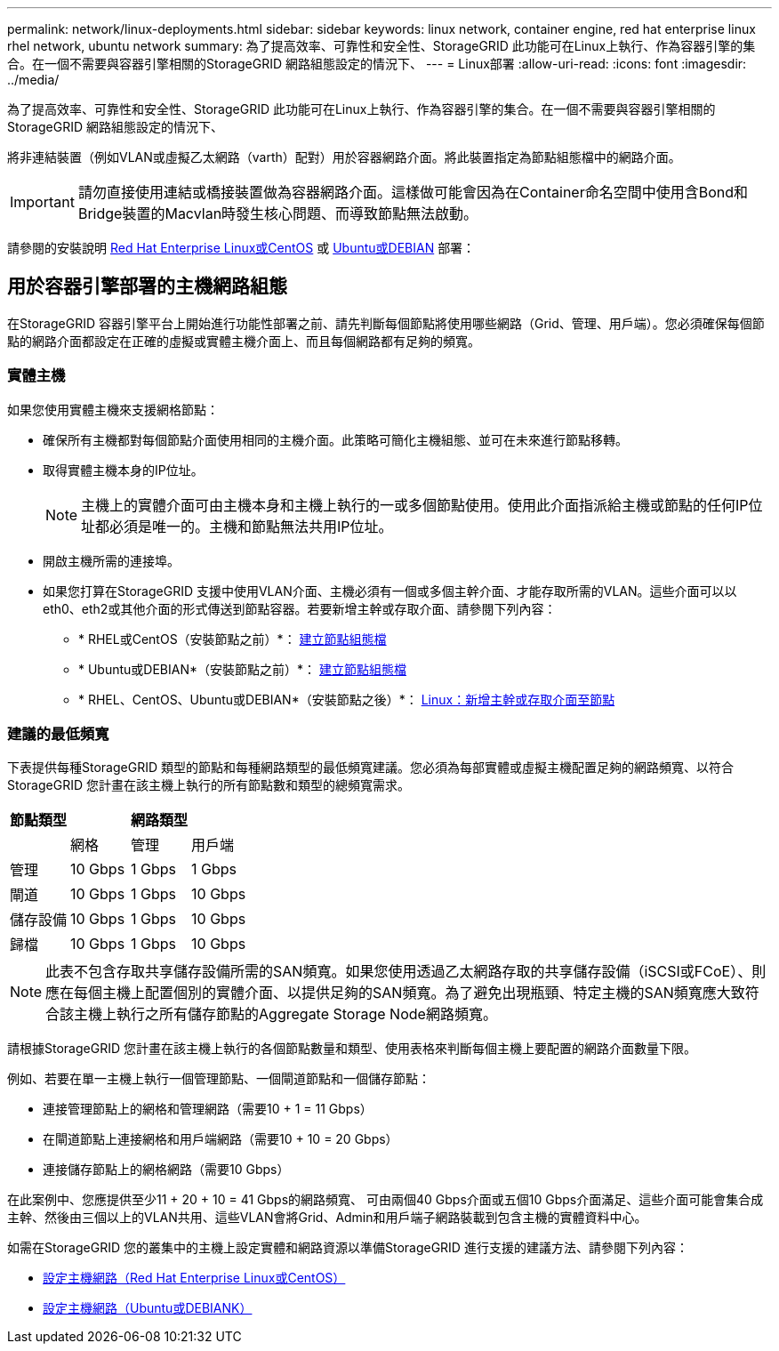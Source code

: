 ---
permalink: network/linux-deployments.html 
sidebar: sidebar 
keywords: linux network, container engine, red hat enterprise linux rhel network, ubuntu network 
summary: 為了提高效率、可靠性和安全性、StorageGRID 此功能可在Linux上執行、作為容器引擎的集合。在一個不需要與容器引擎相關的StorageGRID 網路組態設定的情況下、 
---
= Linux部署
:allow-uri-read: 
:icons: font
:imagesdir: ../media/


[role="lead"]
為了提高效率、可靠性和安全性、StorageGRID 此功能可在Linux上執行、作為容器引擎的集合。在一個不需要與容器引擎相關的StorageGRID 網路組態設定的情況下、

將非連結裝置（例如VLAN或虛擬乙太網路（varth）配對）用於容器網路介面。將此裝置指定為節點組態檔中的網路介面。


IMPORTANT: 請勿直接使用連結或橋接裝置做為容器網路介面。這樣做可能會因為在Container命名空間中使用含Bond和Bridge裝置的Macvlan時發生核心問題、而導致節點無法啟動。

請參閱的安裝說明 xref:../rhel/index.adoc[Red Hat Enterprise Linux或CentOS] 或 xref:../ubuntu/index.adoc[Ubuntu或DEBIAN] 部署：



== 用於容器引擎部署的主機網路組態

在StorageGRID 容器引擎平台上開始進行功能性部署之前、請先判斷每個節點將使用哪些網路（Grid、管理、用戶端）。您必須確保每個節點的網路介面都設定在正確的虛擬或實體主機介面上、而且每個網路都有足夠的頻寬。



=== 實體主機

如果您使用實體主機來支援網格節點：

* 確保所有主機都對每個節點介面使用相同的主機介面。此策略可簡化主機組態、並可在未來進行節點移轉。
* 取得實體主機本身的IP位址。
+

NOTE: 主機上的實體介面可由主機本身和主機上執行的一或多個節點使用。使用此介面指派給主機或節點的任何IP位址都必須是唯一的。主機和節點無法共用IP位址。

* 開啟主機所需的連接埠。
* 如果您打算在StorageGRID 支援中使用VLAN介面、主機必須有一個或多個主幹介面、才能存取所需的VLAN。這些介面可以以eth0、eth2或其他介面的形式傳送到節點容器。若要新增主幹或存取介面、請參閱下列內容：
+
** * RHEL或CentOS（安裝節點之前）*： xref:../rhel/creating-node-configuration-files.adoc[建立節點組態檔]
** * Ubuntu或DEBIAN*（安裝節點之前）*： xref:../ubuntu/creating-node-configuration-files.adoc[建立節點組態檔]
** * RHEL、CentOS、Ubuntu或DEBIAN*（安裝節點之後）*： xref:../maintain/linux-adding-trunk-or-access-interfaces-to-node.adoc[Linux：新增主幹或存取介面至節點]






=== 建議的最低頻寬

下表提供每種StorageGRID 類型的節點和每種網路類型的最低頻寬建議。您必須為每部實體或虛擬主機配置足夠的網路頻寬、以符合StorageGRID 您計畫在該主機上執行的所有節點數和類型的總頻寬需求。

[cols="1a,1a,1a,1a"]
|===
| 節點類型 3+| 網路類型 


 a| 
 a| 
網格
 a| 
管理
 a| 
用戶端



 a| 
管理
 a| 
10 Gbps
 a| 
1 Gbps
 a| 
1 Gbps



 a| 
閘道
 a| 
10 Gbps
 a| 
1 Gbps
 a| 
10 Gbps



 a| 
儲存設備
 a| 
10 Gbps
 a| 
1 Gbps
 a| 
10 Gbps



 a| 
歸檔
 a| 
10 Gbps
 a| 
1 Gbps
 a| 
10 Gbps

|===

NOTE: 此表不包含存取共享儲存設備所需的SAN頻寬。如果您使用透過乙太網路存取的共享儲存設備（iSCSI或FCoE）、則應在每個主機上配置個別的實體介面、以提供足夠的SAN頻寬。為了避免出現瓶頸、特定主機的SAN頻寬應大致符合該主機上執行之所有儲存節點的Aggregate Storage Node網路頻寬。

請根據StorageGRID 您計畫在該主機上執行的各個節點數量和類型、使用表格來判斷每個主機上要配置的網路介面數量下限。

例如、若要在單一主機上執行一個管理節點、一個閘道節點和一個儲存節點：

* 連接管理節點上的網格和管理網路（需要10 + 1 = 11 Gbps）
* 在閘道節點上連接網格和用戶端網路（需要10 + 10 = 20 Gbps）
* 連接儲存節點上的網格網路（需要10 Gbps）


在此案例中、您應提供至少11 + 20 + 10 = 41 Gbps的網路頻寬、 可由兩個40 Gbps介面或五個10 Gbps介面滿足、這些介面可能會集合成主幹、然後由三個以上的VLAN共用、這些VLAN會將Grid、Admin和用戶端子網路裝載到包含主機的實體資料中心。

如需在StorageGRID 您的叢集中的主機上設定實體和網路資源以準備StorageGRID 進行支援的建議方法、請參閱下列內容：

* xref:../rhel/configuring-host-network.adoc[設定主機網路（Red Hat Enterprise Linux或CentOS）]
* xref:../ubuntu/configuring-host-network.adoc[設定主機網路（Ubuntu或DEBIANK）]


